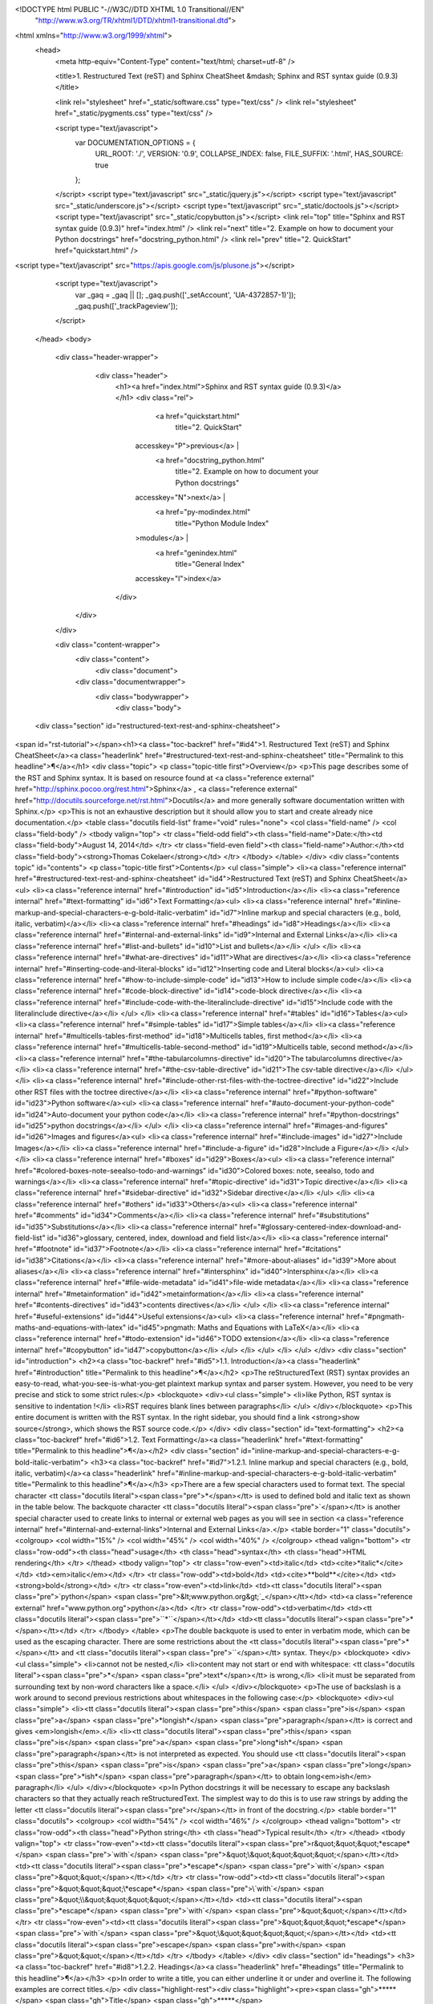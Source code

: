 <!DOCTYPE html PUBLIC "-//W3C//DTD XHTML 1.0 Transitional//EN"
  "http://www.w3.org/TR/xhtml1/DTD/xhtml1-transitional.dtd">


<html xmlns="http://www.w3.org/1999/xhtml">
  <head>
    <meta http-equiv="Content-Type" content="text/html; charset=utf-8" />
    
    <title>1. Restructured Text (reST) and Sphinx CheatSheet &mdash; Sphinx and RST syntax guide (0.9.3)</title>
    
    <link rel="stylesheet" href="_static/software.css" type="text/css" />
    <link rel="stylesheet" href="_static/pygments.css" type="text/css" />
    
    <script type="text/javascript">
      var DOCUMENTATION_OPTIONS = {
        URL_ROOT:    './',
        VERSION:     '0.9',
        COLLAPSE_INDEX: false,
        FILE_SUFFIX: '.html',
        HAS_SOURCE:  true
      };
    </script>
    <script type="text/javascript" src="_static/jquery.js"></script>
    <script type="text/javascript" src="_static/underscore.js"></script>
    <script type="text/javascript" src="_static/doctools.js"></script>
    <script type="text/javascript" src="_static/copybutton.js"></script>
    <link rel="top" title="Sphinx and RST syntax guide (0.9.3)" href="index.html" />
    <link rel="next" title="2. Example on how to document your Python docstrings" href="docstring_python.html" />
    <link rel="prev" title="2. QuickStart" href="quickstart.html" />


<script type="text/javascript" src="https://apis.google.com/js/plusone.js"></script>

    <script type="text/javascript">
      var _gaq = _gaq || [];
      _gaq.push(['_setAccount', 'UA-4372857-1)']);
      _gaq.push(['_trackPageview']);
    </script>



  </head>
  <body>
    <div class="header-wrapper">
        <div class="header">
            <h1><a href="index.html">Sphinx and RST syntax guide (0.9.3)</a>
            </h1>
            <div class="rel">
                  <a href="quickstart.html" 
                    title="2. QuickStart"
                 accesskey="P">previous</a> |
                  <a href="docstring_python.html" 
                    title="2. Example on how to document your Python docstrings"
                 accesskey="N">next</a> |
                  <a href="py-modindex.html" 
                    title="Python Module Index"
                 >modules</a> |
                  <a href="genindex.html" 
                    title="General Index"
                 accesskey="I">index</a>
            </div>
       </div>
    </div>

    <div class="content-wrapper">
      <div class="content">
        <div class="document">
            
            
      <div class="documentwrapper">
        <div class="bodywrapper">
          <div class="body">
            
  <div class="section" id="restructured-text-rest-and-sphinx-cheatsheet">
<span id="rst-tutorial"></span><h1><a class="toc-backref" href="#id4">1. Restructured Text (reST) and Sphinx CheatSheet</a><a class="headerlink" href="#restructured-text-rest-and-sphinx-cheatsheet" title="Permalink to this headline">¶</a></h1>
<div class="topic">
<p class="topic-title first">Overview</p>
<p>This page describes some of the RST and Sphinx syntax. It is based on resource found at <a class="reference external" href="http://sphinx.pocoo.org/rest.html">Sphinx</a> , <a class="reference external" href="http://docutils.sourceforge.net/rst.html">Docutils</a> and more generally software documentation written with Sphinx.</p>
<p>This is not an exhaustive description but it should allow you to start and create already nice documentation.</p>
<table class="docutils field-list" frame="void" rules="none">
<col class="field-name" />
<col class="field-body" />
<tbody valign="top">
<tr class="field-odd field"><th class="field-name">Date:</th><td class="field-body">August 14, 2014</td>
</tr>
<tr class="field-even field"><th class="field-name">Author:</th><td class="field-body"><strong>Thomas Cokelaer</strong></td>
</tr>
</tbody>
</table>
</div>
<div class="contents topic" id="contents">
<p class="topic-title first">Contents</p>
<ul class="simple">
<li><a class="reference internal" href="#restructured-text-rest-and-sphinx-cheatsheet" id="id4">Restructured Text (reST) and Sphinx CheatSheet</a><ul>
<li><a class="reference internal" href="#introduction" id="id5">Introduction</a></li>
<li><a class="reference internal" href="#text-formatting" id="id6">Text Formatting</a><ul>
<li><a class="reference internal" href="#inline-markup-and-special-characters-e-g-bold-italic-verbatim" id="id7">Inline markup and special characters (e.g., bold, italic, verbatim)</a></li>
<li><a class="reference internal" href="#headings" id="id8">Headings</a></li>
<li><a class="reference internal" href="#internal-and-external-links" id="id9">Internal and External Links</a></li>
<li><a class="reference internal" href="#list-and-bullets" id="id10">List and bullets</a></li>
</ul>
</li>
<li><a class="reference internal" href="#what-are-directives" id="id11">What are directives</a></li>
<li><a class="reference internal" href="#inserting-code-and-literal-blocks" id="id12">Inserting code and Literal blocks</a><ul>
<li><a class="reference internal" href="#how-to-include-simple-code" id="id13">How to include simple code</a></li>
<li><a class="reference internal" href="#code-block-directive" id="id14">code-block directive</a></li>
<li><a class="reference internal" href="#include-code-with-the-literalinclude-directive" id="id15">Include code with the literalinclude directive</a></li>
</ul>
</li>
<li><a class="reference internal" href="#tables" id="id16">Tables</a><ul>
<li><a class="reference internal" href="#simple-tables" id="id17">Simple tables</a></li>
<li><a class="reference internal" href="#multicells-tables-first-method" id="id18">Multicells tables, first method</a></li>
<li><a class="reference internal" href="#multicells-table-second-method" id="id19">Multicells table, second method</a></li>
<li><a class="reference internal" href="#the-tabularcolumns-directive" id="id20">The tabularcolumns directive</a></li>
<li><a class="reference internal" href="#the-csv-table-directive" id="id21">The csv-table directive</a></li>
</ul>
</li>
<li><a class="reference internal" href="#include-other-rst-files-with-the-toctree-directive" id="id22">Include other RST files with the toctree directive</a></li>
<li><a class="reference internal" href="#python-software" id="id23">Python software</a><ul>
<li><a class="reference internal" href="#auto-document-your-python-code" id="id24">Auto-document your python code</a></li>
<li><a class="reference internal" href="#python-docstrings" id="id25">python docstrings</a></li>
</ul>
</li>
<li><a class="reference internal" href="#images-and-figures" id="id26">Images and figures</a><ul>
<li><a class="reference internal" href="#include-images" id="id27">Include Images</a></li>
<li><a class="reference internal" href="#include-a-figure" id="id28">Include a Figure</a></li>
</ul>
</li>
<li><a class="reference internal" href="#boxes" id="id29">Boxes</a><ul>
<li><a class="reference internal" href="#colored-boxes-note-seealso-todo-and-warnings" id="id30">Colored boxes: note, seealso, todo and warnings</a></li>
<li><a class="reference internal" href="#topic-directive" id="id31">Topic directive</a></li>
<li><a class="reference internal" href="#sidebar-directive" id="id32">Sidebar directive</a></li>
</ul>
</li>
<li><a class="reference internal" href="#others" id="id33">Others</a><ul>
<li><a class="reference internal" href="#comments" id="id34">Comments</a></li>
<li><a class="reference internal" href="#substitutions" id="id35">Substitutions</a></li>
<li><a class="reference internal" href="#glossary-centered-index-download-and-field-list" id="id36">glossary, centered, index, download and field list</a></li>
<li><a class="reference internal" href="#footnote" id="id37">Footnote</a></li>
<li><a class="reference internal" href="#citations" id="id38">Citations</a></li>
<li><a class="reference internal" href="#more-about-aliases" id="id39">More about aliases</a></li>
<li><a class="reference internal" href="#intersphinx" id="id40">Intersphinx</a></li>
<li><a class="reference internal" href="#file-wide-metadata" id="id41">file-wide metadata</a></li>
<li><a class="reference internal" href="#metainformation" id="id42">metainformation</a></li>
<li><a class="reference internal" href="#contents-directives" id="id43">contents directives</a></li>
</ul>
</li>
<li><a class="reference internal" href="#useful-extensions" id="id44">Useful extensions</a><ul>
<li><a class="reference internal" href="#pngmath-maths-and-equations-with-latex" id="id45">pngmath: Maths and Equations with LaTeX</a></li>
<li><a class="reference internal" href="#todo-extension" id="id46">TODO extension</a></li>
<li><a class="reference internal" href="#copybutton" id="id47">copybutton</a></li>
</ul>
</li>
</ul>
</li>
</ul>
</div>
<div class="section" id="introduction">
<h2><a class="toc-backref" href="#id5">1.1. Introduction</a><a class="headerlink" href="#introduction" title="Permalink to this headline">¶</a></h2>
<p>The reStructuredText (RST) syntax provides an easy-to-read, what-you-see-is-what-you-get plaintext markup syntax and parser system. However, you need to be very precise and stick to some strict rules:</p>
<blockquote>
<div><ul class="simple">
<li>like Python, RST syntax is sensitive to indentation !</li>
<li>RST requires blank lines between paragraphs</li>
</ul>
</div></blockquote>
<p>This entire document is written with the RST syntax. In the right sidebar, you should find a link <strong>show source</strong>, which shows the RST source code.</p>
</div>
<div class="section" id="text-formatting">
<h2><a class="toc-backref" href="#id6">1.2. Text Formatting</a><a class="headerlink" href="#text-formatting" title="Permalink to this headline">¶</a></h2>
<div class="section" id="inline-markup-and-special-characters-e-g-bold-italic-verbatim">
<h3><a class="toc-backref" href="#id7">1.2.1. Inline markup and special characters (e.g., bold, italic, verbatim)</a><a class="headerlink" href="#inline-markup-and-special-characters-e-g-bold-italic-verbatim" title="Permalink to this headline">¶</a></h3>
<p>There are a few special characters used to format text. The special character <tt class="docutils literal"><span class="pre">*</span></tt> is used to defined bold and italic text as shown in the table below. The backquote character <tt class="docutils literal"><span class="pre">`</span></tt> is another special character used to create links to internal or external web pages as you will see in section <a class="reference internal" href="#internal-and-external-links">Internal and External Links</a>.</p>
<table border="1" class="docutils">
<colgroup>
<col width="15%" />
<col width="45%" />
<col width="40%" />
</colgroup>
<thead valign="bottom">
<tr class="row-odd"><th class="head">usage</th>
<th class="head">syntax</th>
<th class="head">HTML rendering</th>
</tr>
</thead>
<tbody valign="top">
<tr class="row-even"><td>italic</td>
<td><cite>*italic*</cite></td>
<td><em>italic</em></td>
</tr>
<tr class="row-odd"><td>bold</td>
<td><cite>**bold**</cite></td>
<td><strong>bold</strong></td>
</tr>
<tr class="row-even"><td>link</td>
<td><tt class="docutils literal"><span class="pre">`python</span> <span class="pre">&lt;www.python.org&gt;`_</span></tt></td>
<td><a class="reference external" href="www.python.org">python</a></td>
</tr>
<tr class="row-odd"><td>verbatim</td>
<td><tt class="docutils literal"><span class="pre">``*``</span></tt></td>
<td><tt class="docutils literal"><span class="pre">*</span></tt></td>
</tr>
</tbody>
</table>
<p>The double backquote is used to enter in verbatim mode, which can be used as the escaping character.
There are some restrictions about the <tt class="docutils literal"><span class="pre">*</span></tt> and <tt class="docutils literal"><span class="pre">``</span></tt> syntax. They</p>
<blockquote>
<div><ul class="simple">
<li>cannot not be nested,</li>
<li>content may not start or end with whitespace: <tt class="docutils literal"><span class="pre">*</span> <span class="pre">text*</span></tt> is wrong,</li>
<li>it must be separated from surrounding text by non-word characters like a space.</li>
</ul>
</div></blockquote>
<p>The use of backslash is a work around to second previous restrictions about whitespaces in the following case:</p>
<blockquote>
<div><ul class="simple">
<li><tt class="docutils literal"><span class="pre">this</span> <span class="pre">is</span> <span class="pre">a</span> <span class="pre">*longish*</span> <span class="pre">paragraph</span></tt> is correct and gives <em>longish</em>.</li>
<li><tt class="docutils literal"><span class="pre">this</span> <span class="pre">is</span> <span class="pre">a</span> <span class="pre">long*ish*</span> <span class="pre">paragraph</span></tt> is not interpreted as expected. You
should use <tt class="docutils literal"><span class="pre">this</span> <span class="pre">is</span> <span class="pre">a</span> <span class="pre">long\</span> <span class="pre">*ish*</span> <span class="pre">paragraph</span></tt> to obtain long<em>ish</em> paragraph</li>
</ul>
</div></blockquote>
<p>In Python docstrings it will be necessary to escape any backslash characters so that they actually reach reStructuredText. The simplest way to do this is to use raw strings by adding the letter <tt class="docutils literal"><span class="pre">r</span></tt> in front of the docstring.</p>
<table border="1" class="docutils">
<colgroup>
<col width="54%" />
<col width="46%" />
</colgroup>
<thead valign="bottom">
<tr class="row-odd"><th class="head">Python string</th>
<th class="head">Typical result</th>
</tr>
</thead>
<tbody valign="top">
<tr class="row-even"><td><tt class="docutils literal"><span class="pre">r&quot;&quot;&quot;\*escape*</span> <span class="pre">\`with`</span> <span class="pre">&quot;\\&quot;&quot;&quot;&quot;</span></tt></td>
<td><tt class="docutils literal"><span class="pre">*escape*</span> <span class="pre">`with`</span> <span class="pre">&quot;\&quot;</span></tt></td>
</tr>
<tr class="row-odd"><td><tt class="docutils literal"><span class="pre">&quot;&quot;&quot;\\*escape*</span> <span class="pre">\\`with`</span> <span class="pre">&quot;\\\\&quot;&quot;&quot;&quot;</span></tt></td>
<td><tt class="docutils literal"><span class="pre">*escape*</span> <span class="pre">`with`</span> <span class="pre">&quot;\&quot;</span></tt></td>
</tr>
<tr class="row-even"><td><tt class="docutils literal"><span class="pre">&quot;&quot;&quot;\*escape*</span> <span class="pre">\`with`</span> <span class="pre">&quot;\\&quot;&quot;&quot;&quot;</span></tt></td>
<td><tt class="docutils literal"><span class="pre">escape</span> <span class="pre">with</span> <span class="pre">&quot;&quot;</span></tt></td>
</tr>
</tbody>
</table>
</div>
<div class="section" id="headings">
<h3><a class="toc-backref" href="#id8">1.2.2. Headings</a><a class="headerlink" href="#headings" title="Permalink to this headline">¶</a></h3>
<p>In order to write a title, you can either underline it or under and overline it. The following examples are correct titles.</p>
<div class="highlight-rest"><div class="highlight"><pre><span class="gh">*****</span>
<span class="gh">Title</span>
<span class="gh">*****</span>

<span class="gh">subtitle</span>
<span class="gh">########</span>

<span class="gh">subsubtitle</span>
<span class="gh">**********************</span>
and so on
</pre></div>
</div>
<p>Two rules:</p>
<blockquote>
<div><ul class="simple">
<li>If under and overline are used, their length must be identical</li>
<li>The length of the underline must be at least as long as the title itself</li>
</ul>
</div></blockquote>
<p>Normally, there are no heading levels assigned to certain characters as the
structure is determined from the succession of headings. However, it is better to stick to the same convention throughout a project. For instance:</p>
<ul class="simple">
<li><cite>#</cite> with overline, for parts</li>
<li><cite>*</cite> with overline, for chapters</li>
<li><cite>=</cite>, for sections</li>
<li><cite>-</cite>, for subsections</li>
<li><cite>^</cite>, for subsubsections</li>
<li><cite>&#8220;</cite>, for paragraphs</li>
</ul>
</div>
<div class="section" id="internal-and-external-links">
<h3><a class="toc-backref" href="#id9">1.2.3. Internal and External Links</a><a class="headerlink" href="#internal-and-external-links" title="Permalink to this headline">¶</a></h3>
<dl class="docutils">
<dt>In Sphinx, you have 3 type of links:</dt>
<dd><ol class="first last arabic simple">
<li>External links (http-like)</li>
<li>Implicit links to title</li>
<li>Explicit links to user-defined label (e.g., to refer to external titles).</li>
</ol>
</dd>
</dl>
<div class="section" id="external-links">
<h4>1.2.3.1. External links<a class="headerlink" href="#external-links" title="Permalink to this headline">¶</a></h4>
<p>If you want to create a link to a website, the syntax is</p>
<div class="highlight-python"><div class="highlight"><pre>`&lt;http://www.python.org/&gt;`_
</pre></div>
</div>
<p>which appear as <a class="reference external" href="http://www.python.org/">http://www.python.org/</a> . Note the underscore after the final single quote. Since the full name of the link is not always simple or meaningful, you can specify a label (note the space between the label and link name):</p>
<div class="highlight-python"><div class="highlight"><pre>`Python &lt;http://www.python.org/&gt;`_
</pre></div>
</div>
<p>The rendering is now: <a class="reference external" href="http://www.python.org/">Python</a>.</p>
<div class="admonition note">
<p class="first admonition-title">Note</p>
<p class="last">If you have an underscore within the label/name, you got to escape it with a &#8216;\&#8217; character.</p>
</div>
</div>
<div class="section" id="implicit-links-to-titles">
<span id="implicit"></span><h4>1.2.3.2. Implicit Links to Titles<a class="headerlink" href="#implicit-links-to-titles" title="Permalink to this headline">¶</a></h4>
<p>All titles are considered as hyperlinks. A link to a title is just its name within quotes and a final underscore:</p>
<div class="highlight-python"><div class="highlight"><pre>`Internal and External links`_
</pre></div>
</div>
<p>This syntax works only if the title and link are within the same RST file.
If this is not the case, then you need to create a label before the title and refer to this new link explicitly, as explained in <a class="reference internal" href="#explicit-links">Explicit Links</a> section.</p>
</div>
<div class="section" id="explicit-links">
<h4>1.2.3.3. Explicit Links<a class="headerlink" href="#explicit-links" title="Permalink to this headline">¶</a></h4>
<p>You can create explicit links within your RST files. For instance, this document has a label at the top called <tt class="docutils literal"><span class="pre">rst_tutorial</span></tt>, which is specified by typing:</p>
<div class="highlight-python"><div class="highlight"><pre>.. _rst_tutorial:
</pre></div>
</div>
<p>You can refer to this label using two different methods. The first one is:</p>
<div class="highlight-python"><div class="highlight"><pre><span class="n">rst_tutorial_</span>
</pre></div>
</div>
<p>The second method use the <tt class="docutils literal"><span class="pre">ref</span></tt> role as follows:</p>
<div class="highlight-python"><div class="highlight"><pre>:ref:`rst_tutorial`
</pre></div>
</div>
<p>With the first method, the link appears as <a class="reference internal" href="#rst-tutorial">rst_tutorial</a>, whereas the second method use the first title&#8217;s name found after the link. Here, the second method would appear as <a class="reference internal" href="#rst-tutorial"><em>Restructured Text (reST) and Sphinx CheatSheet</em></a>.</p>
<p>Note that the second method is compulsary if the link is to be found in an external RST file. For instance, the introduction page is an external page with a link called <tt class="docutils literal"><span class="pre">introduction</span></tt> at the top of the page. You can jump there by writting <tt class="docutils literal"><span class="pre">:ref:`introduction`</span></tt>, which appears as: <a class="reference internal" href="introduction.html#introduction"><em>Why Sphinx and for which users ?</em></a>.</p>
<div class="admonition note">
<p class="first admonition-title">Note</p>
<p class="last">Note that if you use the <tt class="docutils literal"><span class="pre">ref</span></tt> role, the final underscore is not required anymore.</p>
</div>
</div>
</div>
<div class="section" id="list-and-bullets">
<h3><a class="toc-backref" href="#id10">1.2.4. List and bullets</a><a class="headerlink" href="#list-and-bullets" title="Permalink to this headline">¶</a></h3>
<p>The following code:</p>
<div class="highlight-python"><div class="highlight"><pre>* This is a bulleted list.
* It has two items, the second
  item uses two lines. (note the indentation)

1. This is a numbered list.
2. It has two items too.

#. This is a numbered list.
#. It has two items too.
</pre></div>
</div>
<p>gives:</p>
<ul class="simple">
<li>This is a bulleted list.</li>
<li>It has two items, the second
item uses two lines. (note the indentation)</li>
</ul>
<ol class="arabic simple">
<li>This is a numbered list.</li>
<li>It has two items too.</li>
<li>This is a numbered list.</li>
<li>It has two items too.</li>
</ol>
<div class="admonition note">
<p class="first admonition-title">Note</p>
<p class="last">if two lists are separated by a blanck line only, then the two lists are not differentiated as you can see above.</p>
</div>
</div>
</div>
<div class="section" id="what-are-directives">
<h2><a class="toc-backref" href="#id11">1.3. What are directives</a><a class="headerlink" href="#what-are-directives" title="Permalink to this headline">¶</a></h2>
<p>Sphinx and the RST syntax provides directives to include formatted text. As an example, let us consider the <strong>code-block</strong> syntax. It allows to insert code (here HTML) within your document:</p>
<div class="highlight-python"><div class="highlight"><pre>.. code-block:: html
    :linenos:

    &lt;h1&gt;code block example&lt;/h1&gt;
</pre></div>
</div>
<p>Its rendering is:</p>
<div class="highlight-html"><table class="highlighttable"><tr><td class="linenos"><div class="linenodiv"><pre>1</pre></div></td><td class="code"><div class="highlight"><pre> <span class="nt">&lt;h1&gt;</span>code block example<span class="nt">&lt;/h1&gt;</span>
</pre></div>
</td></tr></table></div>
<p>Here, <strong>code-block</strong> is the name of the directive. <strong>html</strong> is an argument telling that the code is in HTML format, <strong>lineos</strong> is an option telling to insert line number and finally after a blank line is the text to include.</p>
<p>Note that options are tabulated.</p>
</div>
<div class="section" id="inserting-code-and-literal-blocks">
<h2><a class="toc-backref" href="#id12">1.4. Inserting code and Literal blocks</a><a class="headerlink" href="#inserting-code-and-literal-blocks" title="Permalink to this headline">¶</a></h2>
<div class="section" id="how-to-include-simple-code">
<h3><a class="toc-backref" href="#id13">1.4.1. How to include simple code</a><a class="headerlink" href="#how-to-include-simple-code" title="Permalink to this headline">¶</a></h3>
<p>This easiest way to insert literal code blocks is to end a paragraph with the special marker made of a double coulumn <cite>::</cite>. Then, the literal block must be indented:</p>
<div class="highlight-python"><div class="highlight"><pre>This is a simple example::

    import math
    print &#39;import done&#39;
</pre></div>
</div>
<p>or:</p>
<div class="highlight-python"><div class="highlight"><pre>This is a simple example:
::

    import math
    print &#39;import done&#39;
</pre></div>
</div>
<p>gives:</p>
<p>This is a simple example:</p>
<div class="highlight-python"><div class="highlight"><pre><span class="kn">import</span> <span class="nn">math</span>
<span class="k">print</span> <span class="s">&#39;import done&#39;</span>
</pre></div>
</div>
</div>
<div class="section" id="code-block-directive">
<h3><a class="toc-backref" href="#id14">1.4.2. code-block directive</a><a class="headerlink" href="#code-block-directive" title="Permalink to this headline">¶</a></h3>
<p>By default the syntax of the language is Python, but you can specify the language using the <strong>code-block</strong> directive as follows:</p>
<div class="highlight-python"><div class="highlight"><pre>.. code-block:: html
   :linenos:

   &lt;h1&gt;code block example&lt;/h1&gt;
</pre></div>
</div>
<p>produces</p>
<div class="highlight-html"><table class="highlighttable"><tr><td class="linenos"><div class="linenodiv"><pre>1</pre></div></td><td class="code"><div class="highlight"><pre><span class="nt">&lt;h1&gt;</span>code block example<span class="nt">&lt;/h1&gt;</span>
</pre></div>
</td></tr></table></div>
</div>
<div class="section" id="include-code-with-the-literalinclude-directive">
<h3><a class="toc-backref" href="#id15">1.4.3. Include code with the literalinclude directive</a><a class="headerlink" href="#include-code-with-the-literalinclude-directive" title="Permalink to this headline">¶</a></h3>
<p>Then, it is also possible to include the contents of a file as follows:</p>
<div class="highlight-rest"><div class="highlight"><pre><span class="p">..</span> <span class="ow">literalinclude</span><span class="p">::</span> filename
    <span class="nc">:linenos:</span>
    <span class="nc">:language:</span> <span class="nf">python</span>
    <span class="nc">:lines:</span> <span class="nf">1, 3-5</span>
    <span class="nc">:start-after:</span> <span class="nf">3</span>
    <span class="nc">:end-before:</span> <span class="nf">5</span>
</pre></div>
</div>
<p>For instance, the <tt class="docutils literal"><span class="pre">sample.py</span></tt> file contents can be printed:</p>
<div class="highlight-python"><table class="highlighttable"><tr><td class="linenos"><div class="linenodiv"><pre> 1
 2
 3
 4
 5
 6
 7
 8
 9
10
11
12
13
14
15
16</pre></div></td><td class="code"><div class="highlight"><pre><span class="sd">&quot;&quot;&quot; here is a dummy documentation&quot;&quot;&quot;</span>
<span class="kn">import</span> <span class="nn">os</span>


<span class="k">def</span> <span class="nf">square</span><span class="p">(</span><span class="n">a</span><span class="p">):</span>
    <span class="sd">&quot;&quot;&quot;short description of the function square</span>

<span class="sd">    longish explanation: returns the square of a: :math:`a^2`</span>

<span class="sd">    :param a: an input argument</span>

<span class="sd">    :returns: a*a</span>
<span class="sd">    &quot;&quot;&quot;</span>
    <span class="k">return</span> <span class="n">a</span><span class="o">*</span><span class="n">a</span>

<span class="k">assert</span> <span class="mi">4</span> <span class="o">==</span> <span class="n">square</span><span class="p">(</span><span class="mi">2</span><span class="p">)</span>
</pre></div>
</td></tr></table></div>
</div>
</div>
<div class="section" id="tables">
<h2><a class="toc-backref" href="#id16">1.5. Tables</a><a class="headerlink" href="#tables" title="Permalink to this headline">¶</a></h2>
<p>There are several ways to write tables. Use standard reStructuredText tables as explained here. They work fine in HTML output, however, there are some gotchas when using tables for LaTeX output.</p>
<p>The rendering of the table depends on the CSS/HTML style, not on sphinx itself.</p>
<div class="section" id="simple-tables">
<h3><a class="toc-backref" href="#id17">1.5.1. Simple tables</a><a class="headerlink" href="#simple-tables" title="Permalink to this headline">¶</a></h3>
<p>Simple tables can be written as follows:</p>
<div class="highlight-python"><div class="highlight"><pre>+---------+---------+-----------+
| 1       |  2      |  3        |
+---------+---------+-----------+
</pre></div>
</div>
<p>which gives:</p>
<table border="1" class="docutils">
<colgroup>
<col width="31%" />
<col width="31%" />
<col width="38%" />
</colgroup>
<tbody valign="top">
<tr class="row-odd"><td>1</td>
<td>2</td>
<td>3</td>
</tr>
</tbody>
</table>
<p>Size of the cells can be adjusted as follows:</p>
<div class="highlight-python"><div class="highlight"><pre>+---------------------+---------+---+
|1                    |        2| 3 |
+---------------------+---------+---+
</pre></div>
</div>
<p>renders as follows:</p>
<table border="1" class="docutils">
<colgroup>
<col width="64%" />
<col width="27%" />
<col width="9%" />
</colgroup>
<tbody valign="top">
<tr class="row-odd"><td>1</td>
<td>2</td>
<td>3</td>
</tr>
</tbody>
</table>
<p>This syntax is quite limited, especially for multi cells/columns.</p>
</div>
<div class="section" id="multicells-tables-first-method">
<h3><a class="toc-backref" href="#id18">1.5.2. Multicells tables, first method</a><a class="headerlink" href="#multicells-tables-first-method" title="Permalink to this headline">¶</a></h3>
<p>A first method is the following syntax:</p>
<div class="highlight-python"><div class="highlight"><pre>+------------+------------+-----------+
| Header 1   | Header 2   | Header 3  |
+============+============+===========+
| body row 1 | column 2   | column 3  |
+------------+------------+-----------+
| body row 2 | Cells may span columns.|
+------------+------------+-----------+
| body row 3 | Cells may  | - Cells   |
+------------+ span rows. | - contain |
| body row 4 |            | - blocks. |
+------------+------------+-----------+
</pre></div>
</div>
<p>gives:</p>
<table border="1" class="docutils">
<colgroup>
<col width="34%" />
<col width="34%" />
<col width="31%" />
</colgroup>
<thead valign="bottom">
<tr class="row-odd"><th class="head">Header 1</th>
<th class="head">Header 2</th>
<th class="head">Header 3</th>
</tr>
</thead>
<tbody valign="top">
<tr class="row-even"><td>body row 1</td>
<td>column 2</td>
<td>column 3</td>
</tr>
<tr class="row-odd"><td>body row 2</td>
<td colspan="2">Cells may span columns.</td>
</tr>
<tr class="row-even"><td>body row 3</td>
<td rowspan="2">Cells may
span rows.</td>
<td rowspan="2"><ul class="first last simple">
<li>Cells</li>
<li>contain</li>
<li>blocks.</li>
</ul>
</td>
</tr>
<tr class="row-odd"><td>body row 4</td>
</tr>
</tbody>
</table>
</div>
<div class="section" id="multicells-table-second-method">
<h3><a class="toc-backref" href="#id19">1.5.3. Multicells table, second method</a><a class="headerlink" href="#multicells-table-second-method" title="Permalink to this headline">¶</a></h3>
<p>The previous syntax can be simplified:</p>
<div class="highlight-python"><div class="highlight"><pre>=====  =====  ======
   Inputs     Output
------------  ------
  A      B    A or B
=====  =====  ======
False  False  False
True   False  True
=====  =====  ======
</pre></div>
</div>
<p>gives:</p>
<table border="1" class="docutils">
<colgroup>
<col width="31%" />
<col width="31%" />
<col width="38%" />
</colgroup>
<thead valign="bottom">
<tr class="row-odd"><th class="head" colspan="2">Inputs</th>
<th class="head">Output</th>
</tr>
<tr class="row-even"><th class="head">A</th>
<th class="head">B</th>
<th class="head">A or B</th>
</tr>
</thead>
<tbody valign="top">
<tr class="row-odd"><td>False</td>
<td>False</td>
<td>False</td>
</tr>
<tr class="row-even"><td>True</td>
<td>False</td>
<td>True</td>
</tr>
</tbody>
</table>
<div class="admonition note">
<p class="first admonition-title">Note</p>
<p class="last">table and latex documents are not yet compatible in sphinx, and you should therefore precede them with the a special directive (.. htmlonly::)</p>
</div>
</div>
<div class="section" id="the-tabularcolumns-directive">
<h3><a class="toc-backref" href="#id20">1.5.4. The tabularcolumns directive</a><a class="headerlink" href="#the-tabularcolumns-directive" title="Permalink to this headline">¶</a></h3>
<p>The previous examples work fine in HTML output, however there are some gotchas when using tables in LaTeX: the column width is hard to determine correctly automatically. For this reason, the following directive exists:</p>
<div class="highlight-python"><div class="highlight"><pre>.. tabularcolumns:: column spec
</pre></div>
</div>
<p>This directive gives a “column spec” for the next table occurring in the source file. It can have values like:</p>
<div class="highlight-python"><div class="highlight"><pre>|l|l|l|
</pre></div>
</div>
<p>which means three left-adjusted (LaTeX syntax). By default, Sphinx uses a table layout with L for every column. This code:</p>
<div class="highlight-python"><div class="highlight"><pre>.. tabularcolumns:: |l|c|p{5cm}|

+--------------+---+-----------+
|  simple text | 2 | 3         |
+--------------+---+-----------+
</pre></div>
</div>
<p>gives</p>
<table border="1" class="docutils">
<colgroup>
<col width="38%" />
<col width="32%" />
<col width="30%" />
</colgroup>
<thead valign="bottom">
<tr class="row-odd"><th class="head">title</th>
<th class="head">&nbsp;</th>
<th class="head">&nbsp;</th>
</tr>
</thead>
<tbody valign="top">
<tr class="row-even"><td>simple text</td>
<td>2</td>
<td>3</td>
</tr>
</tbody>
</table>
</div>
<div class="section" id="the-csv-table-directive">
<h3><a class="toc-backref" href="#id21">1.5.5. The csv-table directive</a><a class="headerlink" href="#the-csv-table-directive" title="Permalink to this headline">¶</a></h3>
<p>Finally, a convenient way to create table is the usage of CSV-like syntax:</p>
<div class="highlight-python"><div class="highlight"><pre>.. csv-table:: a title
   :header: &quot;name&quot;, &quot;firstname&quot;, &quot;age&quot;
   :widths: 20, 20, 10

   &quot;Smith&quot;, &quot;John&quot;, 40
   &quot;Smith&quot;, &quot;John, Junior&quot;, 20
</pre></div>
</div>
<p>that is rendered as follows:</p>
<table border="1" class="docutils">
<caption>a title</caption>
<colgroup>
<col width="40%" />
<col width="40%" />
<col width="20%" />
</colgroup>
<thead valign="bottom">
<tr class="row-odd"><th class="head">name</th>
<th class="head">firstname</th>
<th class="head">age</th>
</tr>
</thead>
<tbody valign="top">
<tr class="row-even"><td>Smith</td>
<td>John</td>
<td>40</td>
</tr>
<tr class="row-odd"><td>Smith</td>
<td>John, Junior</td>
<td>20</td>
</tr>
</tbody>
</table>
</div>
</div>
<div class="section" id="include-other-rst-files-with-the-toctree-directive">
<h2><a class="toc-backref" href="#id22">1.6. Include other RST files with the toctree directive</a><a class="headerlink" href="#include-other-rst-files-with-the-toctree-directive" title="Permalink to this headline">¶</a></h2>
<p>Sooner or later you will want to structure your project documentation by having several RST files. The <strong>toctree</strong> directive allows you to insert other files within a RST file. The reason to use this directive is that RST does not have facilities to interconnect several documents, or split documents into multiple output files. The <strong>toctree</strong> directive looks like</p>
<div class="highlight-rest"><div class="highlight"><pre><span class="p">..</span> <span class="ow">toctree</span><span class="p">::</span>
    <span class="nc">:maxdepth:</span> <span class="nf">2</span>
    <span class="nc">:numbered:</span>
    <span class="nc">:titlesonly:</span>
    <span class="nc">:glob:</span>
    <span class="nc">:hidden:</span>

    intro.rst
    chapter1.rst
    chapter2.rst
</pre></div>
</div>
<p>It includes 3 RST files and shows a TOC that includes the title found in the RST documents.</p>
<p>Here are a few notes about the different options</p>
<ul class="simple">
<li><strong>maxdepth</strong> is used to indicates the depth of the tree.</li>
<li><strong>numbered</strong> adds relevant section numbers.</li>
<li><strong>titlesonly</strong> adds only the main title of each document</li>
<li><strong>glob</strong> can be used to indicate that * and ? characters are used to indicate patterns.</li>
<li><strong>hidden</strong> hides the toctree. It can be used to include files that do not need to be shown (e.g. a bibliography).</li>
</ul>
<p>The glob option works as follows:</p>
<div class="highlight-rest"><div class="highlight"><pre><span class="p">..</span> <span class="ow">toctree</span><span class="p">::</span>
    <span class="nc">:glob:</span>

    intro*
    recipe/*
    *
</pre></div>
</div>
<p>Note also that the title that appear in the toctree are the file&#8217;s title. You may want to change this behaviour by changing the toctree as follows:</p>
<div class="highlight-rest"><div class="highlight"><pre><span class="p">..</span> <span class="ow">toctree</span><span class="p">::</span>
    <span class="nc">:glob:</span>

    Chapter1 description &lt;chapter1&gt;
</pre></div>
</div>
<p>So that the title of this section is more meaningful.</p>
</div>
<div class="section" id="python-software">
<h2><a class="toc-backref" href="#id23">1.7. Python software</a><a class="headerlink" href="#python-software" title="Permalink to this headline">¶</a></h2>
<p>Sphinx can be used to create generic documentation, or software documentation dedicated to Python, but not only (can C, C++, ...). Here, we&#8217;ll focus on Python itself.</p>
<div class="section" id="auto-document-your-python-code">
<h3><a class="toc-backref" href="#id24">1.7.1. Auto-document your python code</a><a class="headerlink" href="#auto-document-your-python-code" title="Permalink to this headline">¶</a></h3>
<p>Let us suppose you have a python file called <em>sample.py</em> with a function called <em>square</em>. The function&#8217;s code is :</p>
<div class="highlight-python"><table class="highlighttable"><tr><td class="linenos"><div class="linenodiv"><pre> 1
 2
 3
 4
 5
 6
 7
 8
 9
10</pre></div></td><td class="code"><div class="highlight"><pre><span class="k">def</span> <span class="nf">square</span><span class="p">(</span><span class="n">a</span><span class="p">):</span>
    <span class="sd">&quot;&quot;&quot;short description of the function square</span>

<span class="sd">    longish explanation: returns the square of a: :math:`a^2`</span>

<span class="sd">    :param a: an input argument</span>

<span class="sd">    :returns: a*a</span>
<span class="sd">    &quot;&quot;&quot;</span>
    <span class="k">return</span> <span class="n">a</span><span class="o">*</span><span class="n">a</span>
</pre></div>
</td></tr></table></div>
<p>Using the <strong>autofunction</strong> :</p>
<div class="highlight-rest"><div class="highlight"><pre><span class="p">..</span> <span class="ow">currentmodule</span><span class="p">::</span> sample
<span class="p">..</span> <span class="ow">autofunction</span><span class="p">::</span> square
</pre></div>
</div>
<p>Gives</p>
<dl class="function">
<dt id="sample.square">
<tt class="descname">square</tt><big>(</big><em>a</em><big>)</big><a class="reference internal" href="_modules/sample.html#square"><span class="viewcode-link">[source]</span></a><a class="headerlink" href="#sample.square" title="Permalink to this definition">¶</a></dt>
<dd><p>short description of the function square</p>
<p>longish explanation: returns the square of a: <img class="math" src="_images/math/4c77d9b404c32574fb927ad22d79d05b4970f279.png" alt="a^2"/></p>
<table class="docutils field-list" frame="void" rules="none">
<col class="field-name" />
<col class="field-body" />
<tbody valign="top">
<tr class="field-odd field"><th class="field-name">Parameters:</th><td class="field-body"><strong>a</strong> &#8211; an input argument</td>
</tr>
<tr class="field-even field"><th class="field-name">Returns:</th><td class="field-body">a*a</td>
</tr>
</tbody>
</table>
</dd></dl>

<p>Here, we need to specify in which module should be found the function <strong>square</strong>, hence the <tt class="docutils literal"><span class="pre">..</span> <span class="pre">module::sample</span></tt> directive. You can use <strong>autoclass</strong> and <strong>automodule</strong> in the same way.</p>
<p>Using the <strong>module</strong> directive also creates an index (see top right of this page) so it is worth specifying more information using platform and synopsis options for example:</p>
<div class="highlight-rest"><div class="highlight"><pre><span class="p">..</span> <span class="ow">module</span><span class="p">::</span> sample
    <span class="nc">:platform:</span> <span class="nf">Unix, Windows</span>
    <span class="nc">:synopsis:</span> <span class="nf">sample of documented python code</span>
</pre></div>
</div>
<p>The results will be shown in a module section (link in top right panel).</p>
<span class="target" id="module-sample"></span><div class="admonition note">
<p class="first admonition-title">Note</p>
<p class="last">the directive module should be use only once for a given module.</p>
</div>
<div class="admonition warning">
<p class="first admonition-title">Warning</p>
<p class="last">the python code must be in the PYTHONPATH.</p>
</div>
<div class="admonition seealso">
<p class="first admonition-title">See also</p>
<p class="last"><a class="reference external" href="http://sphinx.pocoo.org/markup/desc.html">http://sphinx.pocoo.org/markup/desc.html</a></p>
</div>
</div>
<div class="section" id="python-docstrings">
<h3><a class="toc-backref" href="#id25">1.7.2. python docstrings</a><a class="headerlink" href="#python-docstrings" title="Permalink to this headline">¶</a></h3>
<p>In a python shell, when you type a statement, it is preceeded by the &gt;&gt;&gt; sign.
The results are printed without it. For instance:</p>
<div class="highlight-python"><div class="highlight"><pre><span class="gp">&gt;&gt;&gt; </span><span class="n">a</span> <span class="o">=</span> <span class="mi">1</span>
<span class="go">1</span>
</pre></div>
</div>
<p>If you want to copy and paste this code, you will get errors since the &gt;&gt;&gt; sign is not part of the syntax. There is a javascript solution to hide it in the <a class="reference internal" href="#useful-extensions">Useful extensions</a> section.</p>
</div>
</div>
<div class="section" id="images-and-figures">
<h2><a class="toc-backref" href="#id26">1.8. Images and figures</a><a class="headerlink" href="#images-and-figures" title="Permalink to this headline">¶</a></h2>
<div class="section" id="include-images">
<h3><a class="toc-backref" href="#id27">1.8.1. Include Images</a><a class="headerlink" href="#include-images" title="Permalink to this headline">¶</a></h3>
<p>Use:</p>
<div class="highlight-python"><div class="highlight"><pre>.. image:: stars.jpg
    :width: 200px
    :align: center
    :height: 100px
    :alt: alternate text
</pre></div>
</div>
<p>to put an image</p>
<a class="reference internal image-reference" href="_images/stars.jpg"><img alt="alternate text" class="align-center" src="_images/stars.jpg" style="width: 200px; height: 100px;" /></a>
</div>
<div class="section" id="include-a-figure">
<h3><a class="toc-backref" href="#id28">1.8.2. Include a Figure</a><a class="headerlink" href="#include-a-figure" title="Permalink to this headline">¶</a></h3>
<div class="highlight-python"><div class="highlight"><pre>.. figure:: stars.jpg
    :width: 200px
    :align: center
    :height: 100px
    :alt: alternate text
    :figclass: align-center

    figure are like images but with a caption

    and whatever else youwish to add

    .. code-block:: python

        import image
</pre></div>
</div>
<p>gives</p>
<div class="align-center figure">
<a class="reference internal image-reference" href="_images/stars.jpg"><img alt="alternate text" src="_images/stars.jpg" style="width: 200px; height: 100px;" /></a>
<p class="caption">figure are like images but with a caption</p>
<div class="legend">
<p>and whatever else youwish to add</p>
<div class="highlight-python"><div class="highlight"><pre><span class="kn">import</span> <span class="nn">image</span>
</pre></div>
</div>
</div>
</div>
<p>The option <strong>figclass</strong> is a CSS class that can be tuned for the final HTML rendering.</p>
</div>
</div>
<div class="section" id="boxes">
<h2><a class="toc-backref" href="#id29">1.9. Boxes</a><a class="headerlink" href="#boxes" title="Permalink to this headline">¶</a></h2>
<div class="section" id="colored-boxes-note-seealso-todo-and-warnings">
<h3><a class="toc-backref" href="#id30">1.9.1. Colored boxes: note, seealso, todo and warnings</a><a class="headerlink" href="#colored-boxes-note-seealso-todo-and-warnings" title="Permalink to this headline">¶</a></h3>
<p>There are simple directives like <strong>seealso</strong> that creates nice colored boxes:</p>
<div class="admonition seealso">
<p class="first admonition-title">See also</p>
<p class="last">This is a simple <strong>seealso</strong> note.</p>
</div>
<p>created using:</p>
<div class="highlight-python"><div class="highlight"><pre>.. seealso:: This is a simple **seealso** note.
</pre></div>
</div>
<p>You have also the <strong>note</strong> directive:</p>
<div class="admonition note">
<p class="first admonition-title">Note</p>
<p class="last">This is a <strong>note</strong> box.</p>
</div>
<p>with</p>
<div class="highlight-python"><div class="highlight"><pre>.. note::  This is a **note** box.
</pre></div>
</div>
<p>and the warning directive:</p>
<div class="admonition warning">
<p class="first admonition-title">Warning</p>
<p class="last">note the space between the directive and the text</p>
</div>
<p>generated with:</p>
<div class="highlight-python"><div class="highlight"><pre>.. warning:: note the space between the directive and the text
</pre></div>
</div>
<p>There is another  <strong>todo</strong> directive but requires an extension. See
<a class="reference internal" href="#useful-extensions">Useful extensions</a></p>
</div>
<div class="section" id="topic-directive">
<h3><a class="toc-backref" href="#id31">1.9.2. Topic directive</a><a class="headerlink" href="#topic-directive" title="Permalink to this headline">¶</a></h3>
<p>A <strong>Topic</strong> directive  allows to write a title and a text together within a box similarly to the <strong>note</strong> directive.</p>
<p>This code:</p>
<div class="highlight-python"><div class="highlight"><pre>.. topic:: Your Topic Title

    Subsequent indented lines comprise
    the body of the topic, and are
    interpreted as body elements.
</pre></div>
</div>
<p>gives</p>
<div class="topic">
<p class="topic-title first">Your Topic Title</p>
<p>Subsequent indented lines comprise
the body of the topic, and are
interpreted as body elements.</p>
</div>
</div>
<div class="section" id="sidebar-directive">
<h3><a class="toc-backref" href="#id32">1.9.3. Sidebar directive</a><a class="headerlink" href="#sidebar-directive" title="Permalink to this headline">¶</a></h3>
<p>It is possible to create sidebar using the following code:</p>
<div class="highlight-python"><div class="highlight"><pre>.. sidebar:: Sidebar Title
    :subtitle: Optional Sidebar Subtitle

    Subsequent indented lines comprise
    the body of the sidebar, and are
    interpreted as body elements.
</pre></div>
</div>
<div class="sidebar">
<p class="first sidebar-title">Sidebar Title</p>
<p class="sidebar-subtitle">Optional Sidebar Subtitle</p>
<p class="last">Subsequent indented lines comprise
the body of the sidebar, and are
interpreted as body elements.</p>
</div>
</div>
</div>
<div class="section" id="others">
<h2><a class="toc-backref" href="#id33">1.10. Others</a><a class="headerlink" href="#others" title="Permalink to this headline">¶</a></h2>
<div class="section" id="comments">
<h3><a class="toc-backref" href="#id34">1.10.1. Comments</a><a class="headerlink" href="#comments" title="Permalink to this headline">¶</a></h3>
<p>Comments can be made by adding two dots at the beginning of a line as follows:</p>
<div class="highlight-python"><div class="highlight"><pre>.. comments
</pre></div>
</div>
</div>
<div class="section" id="substitutions">
<h3><a class="toc-backref" href="#id35">1.10.2. Substitutions</a><a class="headerlink" href="#substitutions" title="Permalink to this headline">¶</a></h3>
<p>Substitutions  are defined as follows:</p>
<div class="highlight-python"><div class="highlight"><pre>.. _Python: http://www.python.org/
</pre></div>
</div>
<p>and to refer to it, use the same syntax as for the internal links: just insert the alias in the text (e.g., <tt class="docutils literal"><span class="pre">Python_</span></tt>,  which appears as <a href="#id48"><span class="problematic" id="id49">Python_</span></a> ).</p>
<p>A second method is as follows:</p>
<div class="highlight-python"><div class="highlight"><pre>.. |longtext| replace:: this is a very very long text to include
</pre></div>
</div>
<p>and then insert  <tt class="docutils literal"><span class="pre">|longtext|</span></tt> wherever required.</p>
</div>
<div class="section" id="glossary-centered-index-download-and-field-list">
<h3><a class="toc-backref" href="#id36">1.10.3. glossary, centered, index, download and field list</a><a class="headerlink" href="#glossary-centered-index-download-and-field-list" title="Permalink to this headline">¶</a></h3>
<div class="section" id="field-list">
<h4>1.10.3.1. Field list<a class="headerlink" href="#field-list" title="Permalink to this headline">¶</a></h4>
<table class="docutils field-list" frame="void" rules="none">
<col class="field-name" />
<col class="field-body" />
<tbody valign="top">
<tr class="field-odd field"><th class="field-name">Whatever:</th><td class="field-body">this is handy to create new field and the following text is indented</td>
</tr>
</tbody>
</table>
<div class="highlight-python"><div class="highlight"><pre>:Whatever: this is handy to create new field
</pre></div>
</div>
</div>
<div class="section" id="glossary">
<h4>1.10.3.2. glossary<a class="headerlink" href="#glossary" title="Permalink to this headline">¶</a></h4>
<div class="highlight-python"><div class="highlight"><pre>.. glossary::
     apical
        at the top of the plant.
</pre></div>
</div>
<p>gives</p>
<dl class="glossary docutils">
<dt id="term-apical">apical</dt>
<dd>at the top of the plant.</dd>
</dl>
</div>
<div class="section" id="index">
<h4>1.10.3.3. index<a class="headerlink" href="#index" title="Permalink to this headline">¶</a></h4>
<div class="highlight-python"><div class="highlight"><pre>.. index::
</pre></div>
</div>
</div>
<div class="section" id="download">
<h4>1.10.3.4. download<a class="headerlink" href="#download" title="Permalink to this headline">¶</a></h4>
<div class="highlight-python"><div class="highlight"><pre>:download:`download samplet.py &lt;sample.py&gt;`
</pre></div>
</div>
<p>gives <a class="reference download internal" href="_downloads/sample.py"><tt class="xref download docutils literal"><span class="pre">download</span> <span class="pre">sample.py</span></tt></a></p>
</div>
<div class="section" id="hlist-directive">
<h4>1.10.3.5. hlist directive<a class="headerlink" href="#hlist-directive" title="Permalink to this headline">¶</a></h4>
<p>hlist can be use to set a list on several columns.</p>
<dl class="directive">
<dt id="directive-hlist">
<tt class="descname">.. hlist::</tt><tt class="descclassname"> </tt><a class="headerlink" href="#directive-hlist" title="Permalink to this definition">¶</a></dt>
<dd><div class="highlight-python"><div class="highlight"><pre>.. hlist::
    :columns: 3

    * first item
    * second item
    * 3d item
    * 4th item
    * 5th item
</pre></div>
</div>
<table class="hlist"><tr><td><ul class="simple">
<li>first item</li>
<li>second item</li>
</ul>
</td><td><ul class="simple">
<li>3d item</li>
<li>4th item</li>
</ul>
</td><td><ul class="simple">
<li>5th item</li>
</ul>
</td></tr></table>
</dd></dl>

</div>
</div>
<div class="section" id="footnote">
<h3><a class="toc-backref" href="#id37">1.10.4. Footnote</a><a class="headerlink" href="#footnote" title="Permalink to this headline">¶</a></h3>
<p>For footnotes, use <tt class="docutils literal"><span class="pre">[#name]_</span></tt> to mark the footnote location, and add the
footnote body at the bottom of the document after a “Footnotes” rubric
heading, like so:</p>
<div class="highlight-python"><div class="highlight"><pre>Some text that requires a footnote [#f1]_ .

.. rubric:: Footnotes

.. [#f1] Text of the first footnote.
</pre></div>
</div>
<p>You can also explicitly number the footnotes (<tt class="docutils literal"><span class="pre">[1]_</span></tt>) or use auto-numbered
footnotes without names (<tt class="docutils literal"><span class="pre">[#]_</span></tt>). Here is an example <a class="footnote-reference" href="#footnote1" id="id2">[1]</a>.</p>
</div>
<div class="section" id="citations">
<h3><a class="toc-backref" href="#id38">1.10.5. Citations</a><a class="headerlink" href="#citations" title="Permalink to this headline">¶</a></h3>
<p>Citation references, like <a class="reference internal" href="#cit2002" id="id3">[CIT2002]</a> may be defined at the bottom of the page:</p>
<div class="highlight-python"><div class="highlight"><pre>.. [CIT2002] A citation
          (as often used in journals).
</pre></div>
</div>
<p>and called as follows:</p>
<div class="highlight-python"><div class="highlight"><pre>[CIT2002]_
</pre></div>
</div>
</div>
<div class="section" id="more-about-aliases">
<h3><a class="toc-backref" href="#id39">1.10.6. More about aliases</a><a class="headerlink" href="#more-about-aliases" title="Permalink to this headline">¶</a></h3>
<p>Directives can be used within aliases:</p>
<div class="highlight-python"><div class="highlight"><pre>.. |logo| image:: stars.jpg
    :width: 20pt
    :height: 20pt
</pre></div>
</div>
<p>Using this image alias, you can insert it easily in the text <cite>|logo|</cite>, like this <a class="reference internal" href="_images/stars.jpg"><img alt="logo" class="align-middle" src="_images/stars.jpg" style="width: 20pt; height: 20pt;" /></a>. This is especially useful when dealing with complicated code. For instance, in order to include 2 images within a table do as follows:</p>
<div class="highlight-python"><div class="highlight"><pre>+---------+---------+-----------+
| |logo|  | |logo|  | |longtext||
+---------+---------+-----------+
</pre></div>
</div>
<table border="1" class="docutils">
<colgroup>
<col width="31%" />
<col width="31%" />
<col width="38%" />
</colgroup>
<tbody valign="top">
<tr class="row-odd"><td><a class="reference internal" href="_images/stars.jpg"><img alt="logo" class="align-middle" src="_images/stars.jpg" style="width: 20pt; height: 20pt;" /></a></td>
<td><a class="reference internal" href="_images/stars.jpg"><img alt="logo" class="align-middle" src="_images/stars.jpg" style="width: 20pt; height: 20pt;" /></a></td>
<td>this is a longish text to include within a table and which is longer than the width of the column.</td>
</tr>
</tbody>
</table>
<div class="admonition note">
<p class="first admonition-title">Note</p>
<p class="last">Not easy to get exactly what you want though.</p>
</div>
</div>
<div class="section" id="intersphinx">
<h3><a class="toc-backref" href="#id40">1.10.7. Intersphinx</a><a class="headerlink" href="#intersphinx" title="Permalink to this headline">¶</a></h3>
<p>When you create a project, Sphinx generates a file containing an index to  all the possible links (title, classes, functions, ...).</p>
<p>You can refer to those index only if Sphinx knowns where to find this index. THis is possible thanks to the <strong>intersphinx</strong> option in your configuration file.</p>
<p>For instance, Python provides such a file, by default Sphinx knows about it. The following code can be found at the end of a typical Sphinx configuration file. Complete it to your needds:</p>
<div class="highlight-python"><div class="highlight"><pre><span class="c"># Example configuration for intersphinx: refer to the Python standard library.</span>
<span class="n">intersphinx_mapping</span> <span class="o">=</span> <span class="p">{</span><span class="s">&#39;http://docs.python.org/&#39;</span><span class="p">:</span> <span class="bp">None</span><span class="p">,</span> <span class="p">}</span>
</pre></div>
</div>
</div>
<div class="section" id="file-wide-metadata">
<h3><a class="toc-backref" href="#id41">1.10.8. file-wide metadata</a><a class="headerlink" href="#file-wide-metadata" title="Permalink to this headline">¶</a></h3>
<p>when using the following syntax:</p>
<div class="highlight-python"><div class="highlight"><pre>:fieldname: some contents
</pre></div>
</div>
<p>some special keywords are recognised. For instance, <em>orphan</em>, <em>nocomments</em>, <em>tocdepth</em>.</p>
<p>An example of rendering is the toctree of top of this page.</p>
<div class="section" id="orphan">
<h4>1.10.8.1. orphan<a class="headerlink" href="#orphan" title="Permalink to this headline">¶</a></h4>
<p>Sometimes, you have an rst file, that is not included in any rst files (when using include for instance). Yet, there are warnings. If you want to supprresse the warnings, include this code in the file:</p>
<div class="highlight-python"><div class="highlight"><pre>:orphan:
</pre></div>
</div>
<p>There is also tocdepth and nocomments metadata. See Sphinx homepage.</p>
</div>
</div>
<div class="section" id="metainformation">
<h3><a class="toc-backref" href="#id42">1.10.9. metainformation</a><a class="headerlink" href="#metainformation" title="Permalink to this headline">¶</a></h3>
<dl class="directive">
<dt id="directive-sectionauthor">
<tt class="descname">.. sectionauthor::</tt><tt class="descclassname"> name &lt;email&gt;</tt><a class="headerlink" href="#directive-sectionauthor" title="Permalink to this definition">¶</a></dt>
<dd><p>Specifies the author of the current section.:</p>
<div class="highlight-python"><div class="highlight"><pre>.. sectionauthor:: John Smith &lt;js@python.org&gt;
</pre></div>
</div>
<p>By default, this markup isn’t reflected in the output in any way,  but you can set the configuration value <strong>show_authors</strong> to True to make them produce a paragraph in the output.</p>
</dd></dl>

</div>
<div class="section" id="contents-directives">
<h3><a class="toc-backref" href="#id43">1.10.10. contents directives</a><a class="headerlink" href="#contents-directives" title="Permalink to this headline">¶</a></h3>
<dl class="directive">
<dt id="directive-contents">
<tt class="descname">.. contents::</tt><tt class="descclassname"> </tt><a class="headerlink" href="#directive-contents" title="Permalink to this definition">¶</a></dt>
<dd><div class="highlight-python"><div class="highlight"><pre>.. contents:: a title for the contents
    :depth: 2
</pre></div>
</div>
<ul class="simple">
<li><strong>depth</strong> indicates the max section depth to be shown in the contents</li>
</ul>
</dd></dl>

</div>
</div>
<div class="section" id="useful-extensions">
<h2><a class="toc-backref" href="#id44">1.11. Useful extensions</a><a class="headerlink" href="#useful-extensions" title="Permalink to this headline">¶</a></h2>
<p>In the special file called <strong>conf.py</strong>, there is a variable called <strong>extensions</strong>. You can add extension in this variable. For instance:</p>
<div class="highlight-python"><div class="highlight"><pre><span class="n">extensions</span> <span class="o">=</span> <span class="p">[</span><span class="o">-</span>
    <span class="s">&#39;easydev.copybutton&#39;</span><span class="p">,</span>
    <span class="s">&#39;sphinx.ext.autodoc&#39;</span><span class="p">,</span>
    <span class="s">&#39;sphinx.ext.autosummary&#39;</span><span class="p">,</span>
    <span class="s">&#39;sphinx.ext.coverage&#39;</span><span class="p">,</span>
    <span class="s">&#39;sphinx.ext.graphviz&#39;</span><span class="p">,</span>
    <span class="s">&#39;sphinx.ext.doctest&#39;</span><span class="p">,</span>
    <span class="s">&#39;sphinx.ext.intersphinx&#39;</span><span class="p">,</span>
    <span class="s">&#39;sphinx.ext.todo&#39;</span><span class="p">,</span>
    <span class="s">&#39;sphinx.ext.coverage&#39;</span><span class="p">,</span>
    <span class="s">&#39;sphinx.ext.pngmath&#39;</span><span class="p">,</span>
    <span class="s">&#39;sphinx.ext.ifconfig&#39;</span><span class="p">,</span>
    <span class="s">&#39;matplotlib.sphinxext.only_directives&#39;</span><span class="p">,</span>
    <span class="s">&#39;matplotlib.sphinxext.plot_directive&#39;</span><span class="p">,</span>
 <span class="p">]</span>
</pre></div>
</div>
<div class="section" id="pngmath-maths-and-equations-with-latex">
<h3><a class="toc-backref" href="#id45">1.11.1. pngmath: Maths and Equations with LaTeX</a><a class="headerlink" href="#pngmath-maths-and-equations-with-latex" title="Permalink to this headline">¶</a></h3>
<p>The extension to be added is the pngmath from sphinx:</p>
<div class="highlight-python"><div class="highlight"><pre><span class="n">extensions</span><span class="o">.</span><span class="n">append</span><span class="p">(</span><span class="s">&#39;sphinx.ext.pngmath&#39;</span><span class="p">)</span>
</pre></div>
</div>
<p>In order to include equations or simple Latex code in the text (e.g., <img class="math" src="_images/math/69aee8294efcf74a12c547e2eecbeea462981e9b.png" alt="\alpha \leq \beta"/> ) use the following code:</p>
<div class="highlight-python"><div class="highlight"><pre>:math:`\alpha &gt; \beta`
</pre></div>
</div>
<div class="admonition warning">
<p class="first admonition-title">Warning</p>
<p class="last">The <em>math</em> markup can be used within RST files (to be parsed by Sphinx) but within your python&#8217;s docstring, the slashes need to be escaped ! <tt class="docutils literal"><span class="pre">:math:`\alpha`</span></tt> should therefore be written <tt class="docutils literal"><span class="pre">:math:`\\alpha`</span></tt> or put an &#8220;r&#8221; before the docstring</p>
</div>
<p>Note also, that you can easily include more complex mathematical expressions using the math directive:</p>
<div class="highlight-python"><div class="highlight"><pre>.. math::

    n_{\mathrm{offset}} = \sum_{k=0}^{N-1} s_k n_k
</pre></div>
</div>
<p>Here is another:</p>
<div class="math">
<p><img src="_images/math/77e80baab0b9dafa039808919b9e20235ef4d1ab.png" alt="n_{\mathrm{offset}} = \sum_{k=0}^{N-1} s_k n_k"/></p>
</div><p>It seems that there is no limitations to LaTeX usage:</p>
<div class="math">
<p><img src="_images/math/58485172602dee9ec77913d26d7439c3bb65478d.png" alt="s_k^{\mathrm{column}} = \prod_{j=0}^{k-1} d_j , \quad  s_k^{\mathrm{row}} = \prod_{j=k+1}^{N-1} d_j ."/></p>
</div></div>
<div class="section" id="todo-extension">
<h3><a class="toc-backref" href="#id46">1.11.2. TODO extension</a><a class="headerlink" href="#todo-extension" title="Permalink to this headline">¶</a></h3>
<p>Similarly to the note directive, one can include todo boxes bu it requires the <cite>sphinx.ext.todo</cite> extension to be added in the <strong>conf.py</strong> file by adding two lines of code:</p>
<div class="highlight-python"><div class="highlight"><pre><span class="n">extensions</span><span class="o">.</span><span class="n">append</span><span class="p">(</span><span class="s">&#39;sphinx.ext.todo&#39;</span><span class="p">)</span>
<span class="n">todo_include_todos</span><span class="o">=</span><span class="bp">True</span>
</pre></div>
</div>
<div class="admonition-todo admonition" id="index-0">
<p class="first admonition-title">Todo</p>
<p class="last">a todo box</p>
</div>
</div>
<div class="section" id="copybutton">
<h3><a class="toc-backref" href="#id47">1.11.3. copybutton</a><a class="headerlink" href="#copybutton" title="Permalink to this headline">¶</a></h3>
<p>When including Python code with the &gt;&gt;&gt; signs, there is a nice extension called copybutton that allows to hide the signs hence make a copy/paste possible. I put this extension into the package <strong>easydev</strong>, available on Pypi website. I do not know the origin of this code so sorry if it&#8217;s yours. If so, let me know so that I can add the author!copyright.</p>
<p>So, if you add the easydev.extension into the configuration file</p>
<div class="highlight-python"><div class="highlight"><pre><span class="n">extensions</span><span class="o">.</span><span class="n">append</span><span class="p">(</span><span class="s">&#39;easydev.copybutton&#39;</span><span class="p">)</span>
<span class="n">jscopybutton_path</span> <span class="o">=</span> <span class="n">easydev</span><span class="o">.</span><span class="n">copybutton</span><span class="o">.</span><span class="n">get_copybutton_path</span><span class="p">()</span>

<span class="k">if</span> <span class="n">os</span><span class="o">.</span><span class="n">path</span><span class="o">.</span><span class="n">isdir</span><span class="p">(</span><span class="s">&#39;_static&#39;</span><span class="p">)</span><span class="o">==</span><span class="bp">False</span><span class="p">:</span>
    <span class="n">os</span><span class="o">.</span><span class="n">mkdir</span><span class="p">(</span><span class="s">&#39;_static&#39;</span><span class="p">)</span>

<span class="kn">import</span> <span class="nn">shutil</span>
<span class="n">shutil</span><span class="o">.</span><span class="n">copy</span><span class="p">(</span><span class="n">jscopybutton_path</span><span class="p">,</span> <span class="s">&#39;_static&#39;</span><span class="p">)</span>

<span class="n">html_static_path</span> <span class="o">=</span> <span class="p">[</span><span class="s">&#39;_static&#39;</span><span class="p">]</span>
</pre></div>
</div>
<p>Then, you can add a block code (using the &gt;&gt;&gt; signs) and you should see a clickable set of characters (&gt;&gt;&gt;) in the top right corner to swith on/off the &gt;&gt;&gt; signs:</p>
<div class="highlight-python"><div class="highlight"><pre><span class="gp">&gt;&gt;&gt; </span><span class="n">a</span><span class="o">=</span><span class="mi">1</span>
</pre></div>
</div>
<p class="rubric">Footnotes</p>
<table class="docutils footnote" frame="void" id="footnote1" rules="none">
<colgroup><col class="label" /><col /></colgroup>
<tbody valign="top">
<tr><td class="label"><a class="fn-backref" href="#id2">[1]</a></td><td>this is a footnote aimed at illustrating the footnote capability.</td></tr>
</tbody>
</table>
<p class="rubric">Bibliography</p>
<table class="docutils citation" frame="void" id="cit2002" rules="none">
<colgroup><col class="label" /><col /></colgroup>
<tbody valign="top">
<tr><td class="label"><a class="fn-backref" href="#id3">[CIT2002]</a></td><td>A citation
(as often used in journals).</td></tr>
</tbody>
</table>
</div>
</div>
</div>


          </div>
        </div>
      </div>
        </div>
        <div class="sidebar">

            <!-- <g:plusone size="tall"></g:plusone> -->
            <g:plusone size="standard" count='true'></g:plusone>
          		
          <h3 style="margin-top: 1.5em;">Search</h3>
          <form class="search" action="search.html" method="get">
            <input type="text" name="q" />
            <input type="submit" value="Go" />
            <input type="hidden" name="check_keywords" value="yes" />
            <input type="hidden" name="area" value="default" />
          </form>
          <p class="searchtip" style="font-size: 90%">
            Enter search terms or a module, class or function name.
          </p>
   	       	<hr />
   	       	<!-- Authors: <a></a> -->
	          <hr />
            This page: <a href="_sources/rest_syntax.txt">Show source.</a>
            <hr />
           		<h3><a href="index.html">Table Of Contents</a></h3>
          		<ul>
<li class="toctree-l1"><a class="reference internal" href="introduction.html">1. Why Sphinx and for which users ?</a></li>
<li class="toctree-l1"><a class="reference internal" href="quickstart.html">2. QuickStart</a></li>
</ul>
<ul class="current">
<li class="toctree-l1 current"><a class="current reference internal" href="">1. Restructured Text (reST) and Sphinx CheatSheet</a></li>
<li class="toctree-l1"><a class="reference internal" href="docstring_python.html">2. Example on how to document your Python docstrings</a></li>
<li class="toctree-l1"><a class="reference internal" href="doctest.html">3. How to include test in your Python docstrings using doctest</a></li>
</ul>
<ul>
<li class="toctree-l1"><a class="reference internal" href="faqs.html">FAQS</a></li>
<li class="toctree-l1"><a class="reference internal" href="changelog.html">Changelog</a></li>
</ul>

          	<hr />
        </div>
        <div class="clearer"></div>
      </div>
    </div>

    <div class="footer-wrapper">
      <div class="footer">
      		<div class="left">
      &copy;
       <a href="copyright.html">Copyright</a> Thomas Cokelaer.
      
     <br/>
       	Last updated on Aug 14, 2014.
       	
       <br/>
       Created using <a href="http://sphinx.pocoo.org/">Sphinx</a> 1.2.2.
       <br/> 
   		</div>

       <div class="right">
          <a href="quickstart.html" title="2. QuickStart"
             >previous</a> |
          <a href="docstring_python.html" title="2. Example on how to document your Python docstrings"
             >next</a> |
          <a href="py-modindex.html" title="Python Module Index"
             >modules</a> |
          <a href="genindex.html" title="General Index"
             >index</a>
          <br/>
        </div>

        <div class="clearer"></div>
      </div>
    </div>

  </body>
</html>